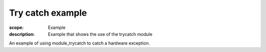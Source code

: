 Try catch example
=================

:scope: Example
:description: Example that shows the use of the trycatch module

An example of using module_trycatch to catch a hardware exception.
